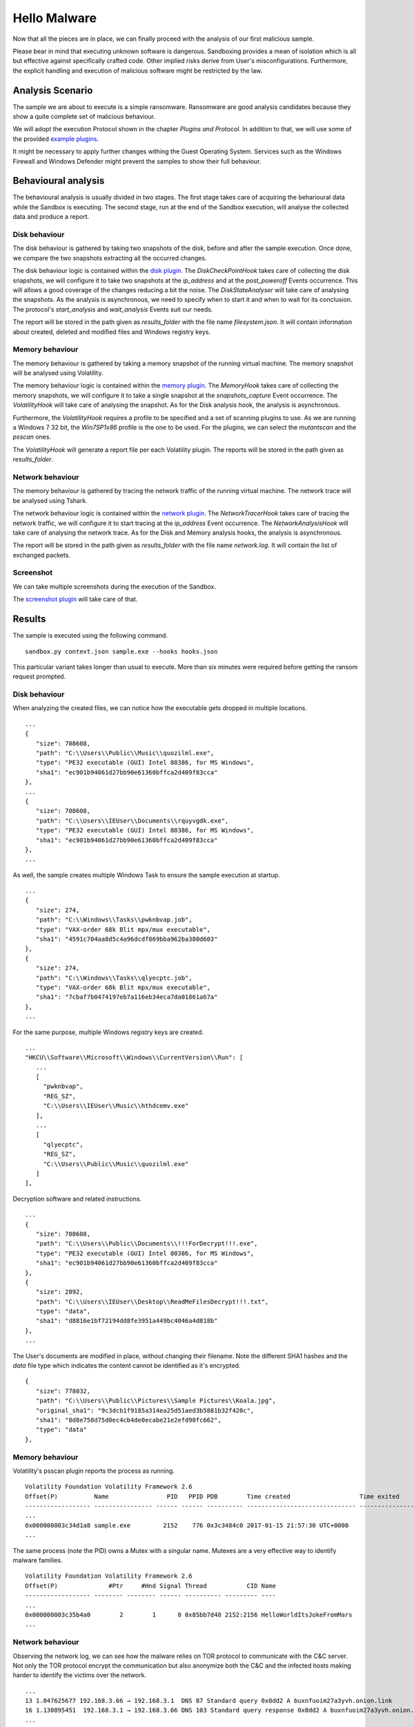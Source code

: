 Hello Malware
=============

Now that all the pieces are in place, we can finally proceed with the analysis of our first malicious sample.

Please bear in mind that executing unknown software is dangerous. Sandboxing provides a mean of isolation which is all but effective against specifically crafted code. Other implied risks derive from User's misconfigurations. Furthermore, the explicit handling and execution of malicious software might be restricted by the law.

Analysis Scenario
-----------------

The sample we are about to execute is a simple ransomware. Ransomware are good analysis candidates because they show a quite complete set of malicious behaviour.

We will adopt the execution Protocol shown in the chapter `Plugins and Protocol`. In addition to that, we will use some of the provided `example plugins <https://github.com/F-Secure/see/tree/master/plugins>`_.

It might be necessary to apply further changes withing the Guest Operating System. Services such as the Windows Firewall and Windows Defender might prevent the samples to show their full behaviour.

Behavioural analysis
--------------------

The behavioural analysis is usually divided in two stages. The first stage takes care of acquiring the beharioural data while the Sandbox is executing. The second stage, run at the end of the Sandbox execution, will analyse the collected data and produce a report.

Disk behaviour
++++++++++++++

The disk behaviour is gathered by taking two snapshots of the disk, before and after the sample execution. Once done, we compare the two snapshots extracting all the occurred changes.

The disk behaviour logic is contained within the `disk plugin <https://github.com/F-Secure/see/blob/master/plugins/disk.py>`_. The `DiskCheckPointHook` takes care of collecting the disk snapshots, we will configure it to take two snapshots at the `ip_address` and at the `post_poweroff` Events occurrence. This will allows a good coverage of the changes reducing a bit the noise. The `DiskStateAnalyser` will take care of analysing the snapshots. As the analysis is asynchronous, we need to specify when to start it and when to wait for its conclusion. The protocol's `start_analysis` and `wait_analysis` Events suit our needs.

The report will be stored in the path given as `results_folder` with the file name `filesystem.json`. It will contain information about created, deleted and modified files and Windows registry keys.

Memory behaviour
++++++++++++++++

The memory behaviour is gathered by taking a memory snapshot of the running virtual machine. The memory snapshot will be analysed using Volatility.

The memory behaviour logic is contained within the `memory plugin <https://github.com/F-Secure/see/blob/master/plugins/memory.py>`_. The `MemoryHook` takes care of collecting the memory snapshots, we will configure it to take a single snapshot at the `snapshots_capture` Event occurrence. The `VolatilityHook` will take care of analysing the snapshot. As for the Disk analysis hook, the analysis is asynchronous.

Furthermore, the `VolatilityHook` requires a profile to be specified and a set of scanning plugins to use. As we are running a Windows 7 32 bit, the `Win7SP1x86` profile is the one to be used. For the plugins, we can select the `mutantscan` and the `psscan` ones.

The `VolatilityHook` will generate a report file per each Volatility plugin. The reports will be stored in the path given as `results_folder`.

Network behaviour
+++++++++++++++++

The memory behaviour is gathered by tracing the network traffic of the running virtual machine. The network trace will be analysed using Tshark.

The network behaviour logic is contained within the `network plugin <https://github.com/F-Secure/see/blob/master/plugins/network.py>`_. The `NetworkTracerHook` takes care of tracing the network traffic, we will configure it to start tracing at the `ip_address` Event occurrence. The `NetworkAnalysisHook` will take care of analysing the network trace. As for the Disk and Memory analysis hooks, the analysis is asynchronous.

The report will be stored in the path given as `results_folder` with the file name `network.log`. It will contain the list of exchanged packets.

Screenshot
++++++++++

We can take multiple screenshots during the execution of the Sandbox.

The `screenshot plugin <https://github.com/F-Secure/see/blob/master/plugins/screen.py>`_ will take care of that.

Results
-------

The sample is executed using the following command.

::

   sandbox.py context.json sample.exe --hooks hooks.json


This particular variant takes longer than usual to execute. More than six minutes were required before getting the ransom request prompted.

.. image:: sample.png
           :align: center

Disk behaviour
++++++++++++++

When analyzing the created files, we can notice how the executable gets dropped in multiple locations.

::

   ...
   {
      "size": 708608,
      "path": "C:\\Users\\Public\\Music\\quozilml.exe",
      "type": "PE32 executable (GUI) Intel 80386, for MS Windows",
      "sha1": "ec901b94061d27bb90e61360bffca2d409f83cca"
   },
   ...
   {
      "size": 708608,
      "path": "C:\\Users\\IEUser\\Documents\\rquyvgdk.exe",
      "type": "PE32 executable (GUI) Intel 80386, for MS Windows",
      "sha1": "ec901b94061d27bb90e61360bffca2d409f83cca"
   },
   ...

As well, the sample creates multiple Windows Task to ensure the sample execution at startup.

::

   ...
   {
      "size": 274,
      "path": "C:\\Windows\\Tasks\\pwknbvap.job",
      "type": "VAX-order 68k Blit mpx/mux executable",
      "sha1": "4591c704aa8d5c4a96dcdf869bba962ba380d603"
   },
   {
      "size": 274,
      "path": "C:\\Windows\\Tasks\\qlyecptc.job",
      "type": "VAX-order 68k Blit mpx/mux executable",
      "sha1": "7cbaf7b0474197eb7a116eb34eca7da01861a67a"
   },
   ...

For the same purpose, multiple Windows registry keys are created.

::

   ...
   "HKCU\\Software\\Microsoft\\Windows\\CurrentVersion\\Run": [
      ...
      [
        "pwknbvap",
        "REG_SZ",
        "C:\\Users\\IEUser\\Music\\hthdcemv.exe"
      ],
      ...
      [
        "qlyecptc",
        "REG_SZ",
        "C:\\Users\\Public\\Music\\quozilml.exe"
      ]
   ],

Decryption software and related instructions.

::

   ...
   {
      "size": 708608,
      "path": "C:\\Users\\Public\\Documents\\!!!ForDecrypt!!!.exe",
      "type": "PE32 executable (GUI) Intel 80386, for MS Windows",
      "sha1": "ec901b94061d27bb90e61360bffca2d409f83cca"
   },
   {
      "size": 2892,
      "path": "C:\\Users\\IEUser\\Desktop\\ReadMeFilesDecrypt!!!.txt",
      "type": "data",
      "sha1": "d8816e1bf72194dd8fe3951a449bc4046a4d818b"
   },
   ...

The User's documents are modified in place, without changing their filename. Note the different SHA1 hashes and the `data` file type which indicates the content cannot be identified as it's encrypted.

::

   {
      "size": 778032,
      "path": "C:\\Users\\Public\\Pictures\\Sample Pictures\\Koala.jpg",
      "original_sha1": "9c3dcb1f9185a314ea25d51aed3b5881b32f420c",
      "sha1": "8d8e750d75d0ec4cb4de0ecabe21e2efd90fc662",
      "type": "data"
   },

Memory behaviour
++++++++++++++++

Volatility's psscan plugin reports the process as running.

::

   Volatility Foundation Volatility Framework 2.6
   Offset(P)          Name                PID   PPID PDB        Time created                   Time exited
   ------------------ ---------------- ------ ------ ---------- ------------------------------ ------------------------------
   ...
   0x000000003c34d1a8 sample.exe         2152    776 0x3c3484c0 2017-01-15 21:57:30 UTC+0000
   ...

The same process (note the PID) owns a Mutex with a singular name. Mutexes are a very effective way to identify malware families.

::

   Volatility Foundation Volatility Framework 2.6
   Offset(P)              #Ptr     #Hnd Signal Thread           CID Name
   ------------------ -------- -------- ------ ---------- --------- ----
   ...
   0x000000003c35b4a0        2        1      0 0x85bb7d48 2152:2156 HelloWorldItsJokeFromMars
   ...

Network behaviour
+++++++++++++++++

Observing the network log, we can see how the malware relies on TOR protocol to communicate with the C&C server. Not only the TOR protocol encrypt the communication but also anonymize both the C&C and the infected hosts making harder to identify the victims over the network.

::

   ...
   13 1.047625677 192.168.3.66 → 192.168.3.1  DNS 87 Standard query 0x0dd2 A buxnfuoim27a3yvh.onion.link
   16 1.130895451  192.168.3.1 → 192.168.3.66 DNS 103 Standard query response 0x0dd2 A buxnfuoim27a3yvh.onion.link A 103.198.0.2
   ...
   22 1.264814158 192.168.3.66 → 103.198.0.2  HTTP 251 POST / HTTP/1.1  (application/x-www-form-urlencoded)
